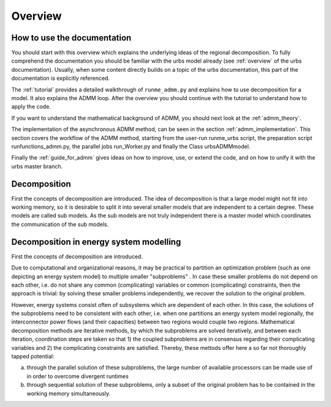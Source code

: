 Overview
--------

How to use the documentation
^^^^^^^^^^^^^^^^^^^^^^^^^^^^^^
You should start with this overview which explains
the underlying ideas of the regional decomposition.
To fully comprehend the documentation you should be familiar with the urbs model already (see :ref:`overview` of the urbs documentation).
Usually, when some content directly builds on a topic of the urbs documentation, this part of the documentation is explicitly referenced.

The :ref:`tutorial` provides a detailed walkthrough of ``runme_admm.py`` and explains
how to use decomposition for a model. It also explains the ADMM loop.
After the overview you should continue with the tutorial to understand how to apply the code.

If you want to understand the mathematical background of ADMM, you should next look at the
:ref:`admm_theory`.

The implementation of the asynchronous ADMM method, can be seen in the section :ref:`admm_implementation`. This section covers the workflow of the ADMM method, starting from the user-run runme_urbs script, the preparation script runfunctions_admm.py, the parallel jobs run_Worker.py and finally the Class urbsADMMmodel.


Finally the :ref:`guide_for_admm` gives ideas on how to improve, use, or extend the code, and on how to unify it with the urbs master branch.

Decomposition
^^^^^^^^^^^^^^

First the concepts of decomposition are introduced.
The idea of decomposition is that a large model might not fit into working memory,
so it is desirable to split it into several smaller models that are independent to a certain degree.
These models are called sub models.
As the sub models are not truly independent there is a master model which coordinates the communication of the sub models.



Decomposition in energy system modelling
^^^^^^^^^^^^^^^^^^^^^^^^^^^^^^^^^^^^^^^^
First the concepts of decomposition are introduced.

Due to computational and organizational reasons, it may be practical to partition an optimization problem (such as one depicting an energy system model) to multiple smaller "subproblems" . In case these smaller problems do not depend on each other, i.e. do not share any common (complicating) variables or common (complicating) constraints, then the approach is trivial: by solving these smaller problems independently, we recover the solution to the original problem.

However, energy systems consist often of subsystems which are dependent of each other. In this case, the solutions of the subproblems need to be consistent with each other, i.e. when one partitions an energy system model regionally, the interconnector power flows (and their capacities) between two regions would couple two regions. Mathematical decomposition methods are iterative methods, by which the subproblems are solved iteratively, and between each iteration, coordination steps are taken so that 1) the coupled subproblems are in consensus regarding their complicating variables and 2) the complicating constraints are satisfied. Thereby, these mettods offer here a so far not thoroughly tapped potential:

a) through the parallel solution of these subproblems, the large number of available processors can be made use of in order to overcome divergent runtimes

b) through sequential solution of these subproblems, only a subset of the original problem has to be contained in the working memory simultaneously.



